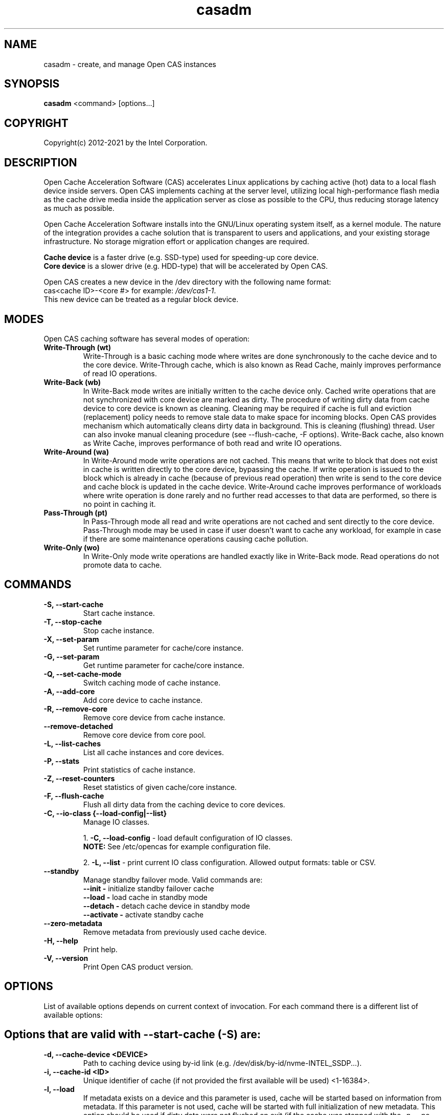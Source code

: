 .TH casadm 8 __CAS_DATE__ v__CAS_VERSION__
.SH NAME
casadm \- create, and manage Open CAS instances

.SH SYNOPSIS

\fBcasadm\fR <command> [options...]

.SH COPYRIGHT
Copyright(c) 2012-2021 by the Intel Corporation.

.SH DESCRIPTION
Open Cache Acceleration Software (CAS) accelerates Linux applications by caching
active (hot) data to a local flash device inside servers. Open CAS implements
caching at the server level, utilizing local high-performance flash media as
the cache drive media inside the application server as close as possible to
the CPU, thus reducing storage latency as much as possible.
.PP
Open Cache Acceleration Software installs into the GNU/Linux operating system itself,
as a kernel module. The nature of the integration provides a cache solution that is
transparent to users and applications, and your existing storage infrastructure. No
storage migration effort or application changes are required.
.PP
\fBCache device\fR is a faster drive (e.g. SSD-type) used for speeding-up core device.
.br
\fBCore device\fR is a slower drive (e.g. HDD-type) that will be accelerated by Open CAS.
.PP
Open CAS creates a new device in the /dev directory with the following name format:
.br
cas<cache ID>-<core #> for example: \fI/dev/cas1-1\fR.
.br
This new device can be treated as a regular block device.

.SH MODES
Open CAS caching software has several modes of operation:
.TP
.B Write-Through (wt)
Write-Through is a basic caching mode where writes are done synchronously to
the cache device and to the core device. Write-Through cache, which is also known
as Read Cache, mainly improves performance of read IO operations.

.TP
.B Write-Back (wb)
In Write-Back mode writes are initially written to the cache device only. Cached
write operations that are not synchronized with core device are marked as dirty.
The procedure of writing dirty data from cache device to core device is known as
cleaning. Cleaning may be required if cache is full and eviction (replacement)
policy needs to remove stale data to make space for incoming blocks. Open CAS
provides mechanism which automatically cleans dirty data in background. This is
cleaning (flushing) thread. User can also invoke manual cleaning procedure (see
--flush-cache, -F  options). Write-Back cache, also known as
Write Cache, improves performance of both read and write IO operations.

.TP
.B Write-Around (wa)
In Write-Around mode write operations are not cached. This means that write to
block that does not exist in cache is written directly to the core device,
bypassing the cache. If write operation is issued to the block which is already
in cache (because of previous read operation) then write is send to the core device
and cache block is updated in the cache device. Write-Around cache improves performance
of workloads where write operation is done rarely and no further read accesses
to that data are performed, so there is no point in caching it.

.TP
.B Pass-Through (pt)
In Pass-Through mode all read and write operations are not cached and sent directly
to the core device. Pass-Through mode may be used in case if user doesn't want to
cache any workload, for example in case if there are some maintenance operations
causing cache pollution.

.TP
.B Write-Only (wo)
In Write-Only mode write operations are handled exactly like in Write-Back mode. Read
operations do not promote data to cache.


.SH COMMANDS
.TP
.B -S, --start-cache
Start cache instance.

.TP
.B -T, --stop-cache
Stop cache instance.

.TP
.B -X, --set-param
Set runtime parameter for cache/core instance.

.TP
.B -G, --set-param
Get runtime parameter for cache/core instance.

.TP
.B -Q, --set-cache-mode
Switch caching mode of cache instance.

.TP
.B -A, --add-core
Add core device to cache instance.

.TP
.B -R, --remove-core
Remove core device from cache instance.

.TP
.B "   "--remove-detached
Remove core device from core pool.

.TP
.B -L, --list-caches
List all cache instances and core devices.

.TP
.B -P, --stats
Print statistics of cache instance.

.TP
.B -Z, --reset-counters
Reset statistics of given cache/core instance.

.TP
.B -F, --flush-cache
Flush all dirty data from the caching device to core devices.


.TP
.B -C, --io-class {--load-config|--list}
Manage IO classes.
.br

  1. \fB-C, --load-config\fR - load default configuration of IO classes.
     \fBNOTE:\fR See /etc/opencas for example configuration file.

  2. \fB-L, --list\fR - print current IO class configuration. Allowed output formats: table or CSV.

.TP
.B --standby
Manage standby failover mode. Valid commands are:
.BR
  \fB--init - \fRinitialize standby failover cache
  \fB--load - \fRload cache in standby mode
  \fB--detach - \fRdetach cache device in standby mode
  \fB--activate - \fRactivate standby cache

.TP
.B --zero-metadata
Remove metadata from previously used cache device.

.TP
.B -H, --help
Print help.

.TP
.B -V, --version
Print Open CAS product version.

.SH OPTIONS
List of available options depends on current context of invocation. For each
command there is a different list of available options:

.BR

.SH Options that are valid with --start-cache (-S) are:

.TP
.B -d, --cache-device <DEVICE>
Path to caching device using by-id link (e.g. /dev/disk/by-id/nvme-INTEL_SSDP...).

.TP
.B -i, --cache-id <ID>
Unique identifier of cache (if not provided the first available will be used) <1-16384>.

.TP
.B -l, --load
If metadata exists on a device and this parameter is used, cache will be started based on information from metadata.
If this parameter is not used, cache will be started with full initialization of new metadata.
This option should be used if dirty data were not flushed on exit (if the cache was stopped with the -n, --no-data-flush option).

\fBCAUTION:\fR
.br
\fB*\fR If the data between the cache device and core device is not in sync (e.g. changes between cache stop and load operations), starting
cache with load option may cause data mismatch.

.TP
.B -f, --force
Force to start a cache. By default cache will not be started if utility detects file system on cache device.
This parameter ignores this situations, and starts a cache instance.

.TP
.B -c, --cache-mode {wt|wb|wa|pt|wo}
Cache mode to be used for a cache instance.

Available modes are:
.br
1. \fBwt - Write-Through (default)\fR.
.br
2. \fBwb - Write-Back\fR.
.br
3. \fBwa - Write-Around\fR.
.br
4. \fBpt - Pass-Through\fR.
.br
5. \fBwo - Write-Only\fR.

.TP
.B -x, --cache-line-size <NUMBER>
Set cache line size for given cache instance, expressed in KiB. This
can't be reconfigured runtime. Allowed values: {4,8,16,32,64}
(default: 4)

.SH Options that are valid with --stop-cache (-T) are:
.TP
.B -i, --cache-id <ID>
Identifier of cache instance <1-16384>.

.TP
.B -n, --no-data-flush
Do not flush dirty data on exit (may be \fBDANGEROUS\fR).
If this option was used, the cache should be restarted with the -l, --load option.
.br
\fBNOTE:\fR If dirty data were not flushed, the contents of a core device
MUST NOT be changed before restarting the cache. Otherwise there is
a data mismatch risk.

.SH Options that are valid with --set-param (-X) are:

.TP
.B -n, --name <NAME>
Name of parameters namespace.

Available namespaces are:
.br
\fBseq-cutoff\fR - Sequential cutoff parameters.
\fBcleaning\fR - Cleaning policy parameters.
\fBcleaning-alru\fR - Cleaning policy ALRU parameters.
\fBcleaning-acp\fR - Cleaning policy ACP parameters.
\fBpromotion\fR - Promotion policy parameters.
\fBpromotion-nhit\fR - Promotion policy NHIT parameters.

.SH Options that are valid with --set-param (-X) --name (-n) seq-cutoff are:

.TP
.B -i, --cache-id <ID>
Identifier of cache instance <1-16384>.

.TP
.B -j, --core-id <ID>
Identifier of core instance <0-4095> within given cache instance. If this option
is not specified, parameter is set to all cores within given cache instance.

.TP
.B -t, --seq-threshold <NUMBER>
Amount of sequential data in KiB after which request is handled in pass-through mode.

.TP
.B -p, --seq-policy {always|full|never}
Sequential cutoff policy to be used with a given core instance(s).

.SH Options that are valid with --set-param (-X) --name (-n) cleaning are:

.TP
.B -i, --cache-id <ID>
Identifier of cache instance <1-16384>.

.TP
.B -p, --policy {nop|alru|acp}
Cleaning policy type to be used with a given cache instance.

Available policies:
.br
1. \fBnop\fR. No Operation (no periodical cleaning, clean on eviction only).
.br
2. \fBalru\fR. Approximately Least Recently Used (default).
.br
3. \fBacp\fR. Aggressive Cleaning Policy.

.SH Options that are valid with --set-param (-X) --name (-n) cleaning-alru are:

.TP
.B -i, --cache-id <ID>
Identifier of cache instance <1-16384>.

.TP
.B -w, --wake-up <NUMBER>
Period of time between awakenings of flushing thread [s] (default: 20 s).

.TP
.B -s, --staleness-time <NUMBER>
Time that has to pass from the last write operation before a dirty cache block can be scheduled to be flushed [s] (default: 120 s).

.TP
.B -b, --flush-max-buffers <NUMBER>
Number of dirty cache blocks to be flushed in one cleaning cycle (default: 100).

.TP
.B -t, --activity-threshold <NUMBER>
Cache idle time before flushing thread can start [ms] (default: 10000 ms).

.SH Options that are valid with --set-param (-X) --name (-n) cleaning-acp are:

.TP
.B -i, --cache-id <ID>
Identifier of cache instance <1-16384>.

.TP
.B -w, --wake-up <NUMBER>
Period of time between awakenings of flushing thread [ms] (default: 10 ms).

.TP
.B -b, --flush-max-buffers <NUMBER>
Number of dirty cache blocks to be flushed in one cleaning cycle (default: 128).

.SH Options that are valid with --set-param (-X) --name (-n) promotion are:

.TP
.B -i, --cache-id <ID>
Identifier of cache instance <1-16384>.

.TP
.B -p, --policy {always|nhit}
Promotion policy type to be used with a given cache instance.

Available policies:
.br
1. \fBalways\fR. Core lines are attempted to be promoted each time they're accessed.
.br
2. \fBnhit\fR. Core lines are attempted to be promoted after n accesses.

.SH Options that are valid with --set-param (-X) --name (-n) promotion-nhit are:

.TP
.B -i, --cache-id <ID>
Identifier of cache instance <1-16384>.

.TP
.B -o, --trigger <PERCENTAGE>
Percent of cache to be occupied before cache inserts will be filtered by the policy.

.TP
.B -t, --threshold <NUMBER>
Number of core line accesses required for it to be inserted into cache.

.SH Options that are valid with --get-param (-G) are:

.TP
.B -n, --name <NAME>
Name of parameters namespace.

Available namespaces are:
.br
\fBseq-cutoff\fR - Sequential cutoff parameters.
\fBcleaning\fR - Cleaning policy parameters.
\fBcleaning-alru\fR - Cleaning policy ALRU parameters.
\fBcleaning-acp\fR - Cleaning policy ACP parameters.
\fBpromotion\fR - Promotion policy parameters.
\fBpromotion-nhit\fR - Promotion policy NHIT parameters.

.SH Options that are valid with --get-param (-G) --name (-n) seq-cutoff are:

.TP
.B -i, --cache-id <ID>
Identifier of cache instance <1-16384>.

.TP
.B -j, --core-id <ID>
Identifier of core instance <0-4095> within given cache instance.

.TP
.B -o, --output-format {table|csv}
Defines output format for parameter list. It can be either \fBtable\fR (default) or \fBcsv\fR.

.SH Options that are valid with --get-param (-G) --name (-n) cleaning are:

.TP
.B -i, --cache-id <ID>
Identifier of cache instance <1-16384>.

.TP
.B -o, --output-format {table|csv}
Defines output format for parameter list. It can be either \fBtable\fR (default) or \fBcsv\fR.

.SH Options that are valid with --get-param (-G) --name (-n) cleaning-alru are:

.TP
.B -i, --cache-id <ID>
Identifier of cache instance <1-16384>.

.TP
.B -o, --output-format {table|csv}
Defines output format for parameter list. It can be either \fBtable\fR (default) or \fBcsv\fR.

.SH Options that are valid with --get-param (-G) --name (-n) cleaning-acp are:

.TP
.B -i, --cache-id <ID>
Identifier of cache instance <1-16384>.

.TP
.B -o, --output-format {table|csv}
Defines output format for parameter list. It can be either \fBtable\fR (default) or \fBcsv\fR.

.SH Options that are valid with --get-param (-G) --name (-n) promotion are:

.TP
.B -i, --cache-id <ID>
Identifier of cache instance <1-16384>.

.TP
.B -o, --output-format {table|csv}
Defines output format for parameter list. It can be either \fBtable\fR (default) or \fBcsv\fR.

.SH Options that are valid with --get-param (-G) --name (-n) promotion-nhit are:

.TP
.B -i, --cache-id <ID>
Identifier of cache instance <1-16384>.

.TP
.B -o, --output-format {table|csv}
Defines output format for parameter list. It can be either \fBtable\fR (default) or \fBcsv\fR.

.SH Options that are valid with --set-cache-mode (-Q) are:
.TP
.B -c, --cache-mode {wt|wb|wa|pt|wo}
Cache mode to be used with a given cache instance.

Available modes:
.br
1. \fBwt - Write-Through\fR.
.br
2. \fBwb - Write-Back\fR.
.br
3. \fBwa - Write-Around\fR.
.br
4. \fBpt - Pass-Through\fR.
.br
5. \fBwo - Write-Only\fR.

.TP
.B -i, --cache-id <ID>
Identifier of cache instance <1-16384>.

.TP
.B -f, --flush-cache {yes|no}
Flush all cache dirty data before switching to different mode. Option is required
when switching from Write-Back mode.

.SH Options that are valid with --add-core (-A) are:
.TP
.B -i, --cache-id <ID>
Identifier of cache instance <1-16384>.

.TP
.B -d, --core-device <DEVICE>
Path to core device using by-id link (e.g. /dev/disk/by-id/wwn-0x1234567890b100d).

.TP
.B -j, --core-id <ID>
Identifier of core instance <0-4095> within given cache instance for new core to be created. This
parameter is optional. If it is not supplied, first available core id within cache instance will
be used for new core.

.SH Options that are valid with --remove-core (-R) are:
.TP
.B -i, --cache-id <ID>
Identifier of cache instance <1-16384>.

.TP
.B -j, --core-id <ID>
Identifier of core instance <0-4095> within given cache instance.

.TP
.B -f, --force
Force remove inactive core.

.SH Options that are valid with --remove-detached are:
.TP
.B -d, --device <DEVICE>
Path to core device to be removed from core pool.

.SH Options that are valid with --list-caches (-L) are:
.TP
.B -o, --output-format {table|csv}
Defines output format for list of all cache instances and core devices. It can be either \fBtable\fR (default) or \fBcsv\fR.

.TP
.B -b --by-id-path
Display path to devices in long format (/dev/disk/by-id/some_link).
If this option is not given, displays path in short format (/dev/sdx) instead.

.SH Options that are valid with --stats (-P) are:
.TP
.B -i, --cache-id <ID>
Identifier of cache instance <1-16384>.

.TP
.B -j, --core-id <ID>
Identifier of core instance <0-4095> within given cache instance. If this option is
not given, aggregated statistics for whole cache instance are printed instead.

.TP
.B -d, --io-class-id <ID>
Identifier of IO class <0-33>.

.TP
.B -f, --filter <FILTER-SPEC>
Defines filters to be applied. This is comma separated (no
white-spaces allowed) list from following set of available:

.br
1. \fBconf\fR - provides information on configuration.
.br
2. \fBusage\fR - occupancy, free, clean and dirty statistics are printed.
.br
3. \fBreq\fR - IO request level statistics are printed.
.br
4. \fBblk\fR - block level statistics are printed.
.br
5. \fBerr\fR - error statistics are printed.
.br
6. \fBall\fR - all of the above.
.br

Default for --filter option is \fBall\fR.

.TP
.B -o --output-format {table|csv}
Defines output format for statistics. It can be either \fBtable\fR
(default) or \fBcsv\fR.

.TP
.B -b --by-id-path
Display path to device in long format (/dev/disk/by-id/some_link).
If this option is not given, displays path in short format (/dev/sdx) instead.

.SH Options that are valid with --reset-counters (-Z) are:
.TP
.B -i, --cache-id <ID>
Identifier of cache instance <1-16384>.

.TP
.B -j, --core-id <ID>
Identifier of core instance <0-4095> within given cache instance. If this option
is not specified, statistics are reset for all cores within given cache instance.


.SH Options that are valid with --flush-cache (-F) are:

.TP
.B -i, --cache-id <ID>
Identifier of cache instance <1-16384>.

.TP
.B -j, --core-id <ID>
Identifier of core instance <0-4095> within given cache instance. This is an
optional parameter When provided, it will flush core with provided id
connected to cache. In other case it will flush cache.   

.SH Options that are valid with --io-class --load-config (-C -C) are:
.TP
.B -i, --cache-id <ID>
Identifier of cache instance <1-16384>.

.TP
.B -f, --file <FILE>
Configuration file containing IO class definition.

.SH Options that are valid with --io-class --list (-C -L) are:
.TP
.B -i, --cache-id <ID>
Identifier of cache instance <1-16384>.

.TP
.B -o --output-format {table|csv}
Defines output format for printed IO class configuration. It can be either
\fBtable\fR (default) or \fBcsv\fR.

.SH Options that are valid with --standby --init are:
.TP
.B -i, --cache-id <ID>
Identifier of a cache instance <1-16384>

.TP
.B -x, --cache-line-size
Cache line size in kibibytes: {4,8,16,32,64} [KiB]

.TP
.B -d, --cache-device <DEVICE>
Device to be used for standby cache

.TP
.B -f, --force
Force the initialization of cache instance

.SH Options that are valid with --standby --load are:
.TP
.B -d, --cache-device <DEVICE>
Caching device to be used

.SH Options that are valid with --standby --detach are:
.TP
.B -i, --cache-id <ID>
Identifier of a cache instance <1-16384>

.SH Options that are valid with --standby --activate are:
.TP
.B -i, --cache-id <ID>
Identifier of a cache instance <1-16384>

.TP
.B -d, --cache-device <DEVICE>
Caching device to be used

.SH Options that are valid with --zero-metadata are:
.TP
.B -d, --device <DEVICE>
Path to block device containing Open CAS metadata.

.TP
.B -f, --force
Ignore potential dirty data on cache device.

.SH Command --help (-H) does not accept any options.
.BR

.SH Options that are valid with --version (-V) are:

.TP
.B -o --output-format {table|csv}
Defines output format. It can be either \fBtable\fR (default) or \fBcsv\fR.


.SH ENVIRONMENT VARIABLES
Following environment variables affect behavior of casadm administrative utility:
.TP
.B LANG
If en_US.utf-8, en_US.UTF-8 is configured, tables displayed by -L/--list-caches,
-P/--stats and -C -L/--io-class --list are formatted using Unicode table drawing
characters. Otherwise only '+', '|' and '-' are used.

.TP
.B TERM
If xterm or screen is used, colors are used for formatting tables. Otherwise,
color is not used. Additionally colors are NOT used if standard output of
casadm isn't a TTY (i.e. it's output is displayed via less(1), watch(1) or
redirected to a file)

.TP
.B CASADM_COLORS
If this variable is set, colors are used even if TERM isn't set to xterm/screen
or when output is redirected to another program. It's convenient to do:
CASADM_COLORS=true screen 'casadm -P -i 1'

.TP
.B CASADM_NO_LINE_BREAK
If CASADM_NO_LINE_BREAK is set, casadm won't break lines for tables displayed
by -L/--list-caches, -P/--stats and -C -L/--io-class --list


.SH REPORTING BUGS
Patches and issues may be submitted to the official repository at
\fBhttps://open-cas.github.io\fR

.SH SEE ALSO
.TP
casctl(8), opencas.conf(5)
